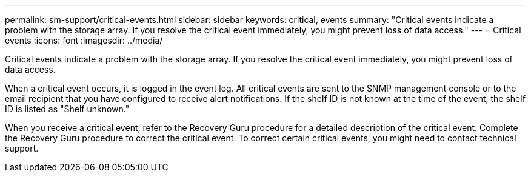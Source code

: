 ---
permalink: sm-support/critical-events.html
sidebar: sidebar
keywords: critical, events
summary: "Critical events indicate a problem with the storage array. If you resolve the critical event immediately, you might prevent loss of data access."
---
= Critical events
:icons: font
:imagesdir: ../media/

[.lead]
Critical events indicate a problem with the storage array. If you resolve the critical event immediately, you might prevent loss of data access.

When a critical event occurs, it is logged in the event log. All critical events are sent to the SNMP management console or to the email recipient that you have configured to receive alert notifications. If the shelf ID is not known at the time of the event, the shelf ID is listed as "Shelf unknown."

When you receive a critical event, refer to the Recovery Guru procedure for a detailed description of the critical event. Complete the Recovery Guru procedure to correct the critical event. To correct certain critical events, you might need to contact technical support.

